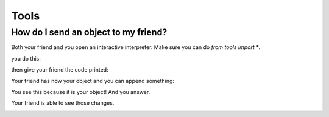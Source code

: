 
.. |step1| image:: https://github.com/amintos/akira/raw/playground/documentation/images/send_object_to_friend/step1.png
.. |step2| image:: https://github.com/amintos/akira/raw/playground/documentation/images/send_object_to_friend/step2.png
.. |step3| image:: https://github.com/amintos/akira/raw/playground/documentation/images/send_object_to_friend/step3.png
.. |step4| image:: https://github.com/amintos/akira/raw/playground/documentation/images/send_object_to_friend/step4.png
.. |step5| image:: https://github.com/amintos/akira/raw/playground/documentation/images/send_object_to_friend/step5.png


Tools
=====

How do I send an object to my friend?
-------------------------------------

Both your friend and you open an interactive interpreter.
Make sure you can do *from tools import \**.

you do this:

|step1|

then give your friend the code printed:

|step2|

Your friend has now your object and you can append something:

|step3|

You see this because it is your object! And you answer.

|step4|

Your friend is able to see those changes.

|step5|

